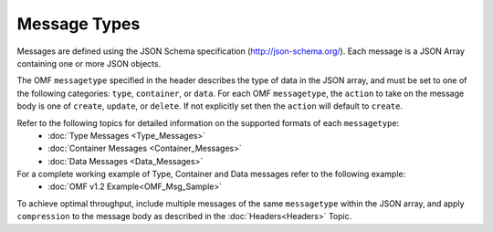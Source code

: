 Message Types
=============

Messages are defined using the JSON Schema specification (http://json-schema.org/). 	
Each message is a JSON Array containing one or more JSON objects. 

The OMF ``messagetype`` specified in the header describes the type of data in the JSON array, and must be set to one of the following categories: ``type``, ``container``, or ``data``. 
For each OMF ``messagetype``, the ``action`` to take on the message body is one of ``create``, ``update``, or ``delete``. If not explicitly set then the ``action`` will default to ``create``.

Refer to the following topics for detailed information on the supported formats of each ``messagetype``:
	- :doc:`Type Messages <Type_Messages>`
	- :doc:`Container Messages <Container_Messages>`
	- :doc:`Data Messages <Data_Messages>`

For a complete working example of Type, Container and Data messages refer to the following example:
	- :doc:`OMF v1.2 Example<OMF_Msg_Sample>`

To achieve optimal throughput, include multiple messages of the same ``messagetype`` within the JSON array, and apply ``compression`` to the message body as described in the :doc:`Headers<Headers>` Topic.  


